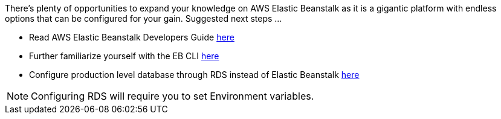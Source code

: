 There’s plenty of opportunities to expand your knowledge on AWS Elastic Beanstalk as it is
a gigantic platform with endless options that can be configured for your gain. Suggested
next steps ...

- Read AWS Elastic Beanstalk Developers Guide https://docs.aws.amazon.com/elasticbeanstalk/latest/dg/Welcome.html[here]
- Further familiarize yourself with the EB CLI https://docs.aws.amazon.com/elasticbeanstalk/latest/dg/eb-cli3.html[here]
- Configure production level database through RDS instead of Elastic Beanstalk https://docs.aws.amazon.com/elasticbeanstalk/latest/dg/AWSHowTo.RDS.html[here]

NOTE: Configuring RDS will require you to set Environment variables.